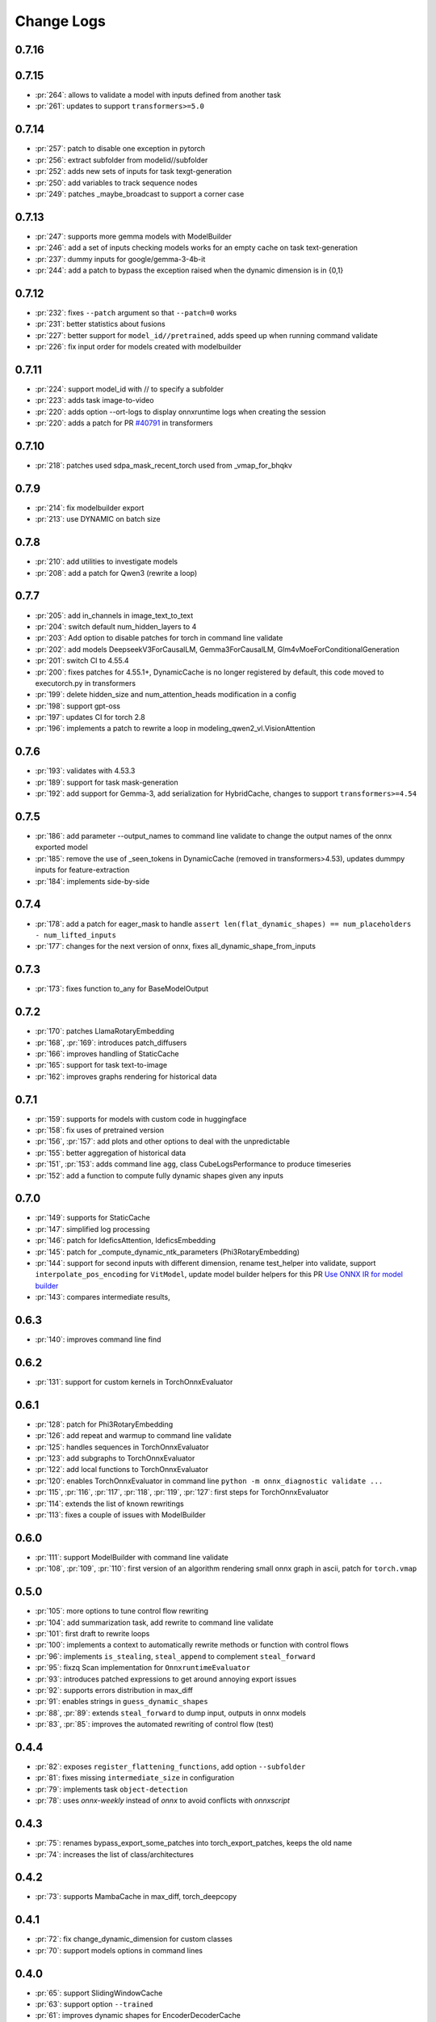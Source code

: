 Change Logs
===========

0.7.16
++++++



0.7.15
++++++

* :pr:`264`: allows to validate a model with inputs defined from another task
* :pr:`261`: updates to support ``transformers>=5.0``

0.7.14
++++++

* :pr:`257`: patch to disable one exception in pytorch
* :pr:`256`: extract subfolder from modelid//subfolder
* :pr:`252`: adds new sets of inputs for task texgt-generation
* :pr:`250`: add variables to track sequence nodes
* :pr:`249`: patches _maybe_broadcast to support a corner case

0.7.13
++++++

* :pr:`247`: supports more gemma models with ModelBuilder
* :pr:`246`: add a set of inputs checking models works for an empty cache on task text-generation
* :pr:`237`: dummy inputs for google/gemma-3-4b-it
* :pr:`244`: add a patch to bypass the exception raised when the dynamic dimension is in {0,1}

0.7.12
++++++

* :pr:`232`: fixes ``--patch`` argument so that ``--patch=0`` works
* :pr:`231`: better statistics about fusions
* :pr:`227`: better support for ``model_id//pretrained``, adds speed up when running command validate
* :pr:`226`: fix input order for models created with modelbuilder

0.7.11
++++++

* :pr:`224`: support model_id with // to specify a subfolder 
* :pr:`223`: adds task image-to-video
* :pr:`220`: adds option --ort-logs to display onnxruntime logs when creating the session
* :pr:`220`: adds a patch for PR `#40791 <https://github.com/huggingface/transformers/pull/40791>`_ in transformers

0.7.10
++++++

* :pr:`218`: patches used sdpa_mask_recent_torch used from _vmap_for_bhqkv

0.7.9
+++++

* :pr:`214`: fix modelbuilder export
* :pr:`213`: use DYNAMIC on batch size

0.7.8
+++++

* :pr:`210`: add utilities to investigate models
* :pr:`208`: add a patch for Qwen3 (rewrite a loop)

0.7.7
+++++

* :pr:`205`: add in_channels in image_text_to_text
* :pr:`204`: switch default num_hidden_layers to 4
* :pr:`203`: Add option to disable patches for torch in command line validate
* :pr:`202`: add models DeepseekV3ForCausalLM, Gemma3ForCausalLM, Glm4vMoeForConditionalGeneration
* :pr:`201`: switch CI to 4.55.4
* :pr:`200`: fixes patches for 4.55.1+, DynamicCache is no longer registered by default,
  this code moved to executorch.py in transformers
* :pr:`199`: delete hidden_size and num_attention_heads modification in a config
* :pr:`198`: support gpt-oss
* :pr:`197`: updates CI for torch 2.8
* :pr:`196`: implements a patch to rewrite a loop in modeling_qwen2_vl.VisionAttention 

0.7.6
+++++

* :pr:`193`: validates with 4.53.3 
* :pr:`189`: support for task mask-generation
* :pr:`192`: add support for Gemma-3, add serialization for HybridCache,
  changes to support ``transformers>=4.54``

0.7.5
+++++

* :pr:`186`: add parameter --output_names to command line validate to change the output names of the onnx exported model
* :pr:`185`: remove the use of _seen_tokens in DynamicCache (removed in transformers>4.53),
  updates dummpy inputs for feature-extraction
* :pr:`184`: implements side-by-side

0.7.4
+++++

* :pr:`178`: add a patch for eager_mask to handle ``assert len(flat_dynamic_shapes) == num_placeholders - num_lifted_inputs``
* :pr:`177`: changes for the next version of onnx, fixes all_dynamic_shape_from_inputs

0.7.3
+++++

* :pr:`173`: fixes function to_any for BaseModelOutput

0.7.2
+++++

* :pr:`170`: patches LlamaRotaryEmbedding
* :pr:`168`, :pr:`169`: introduces patch_diffusers
* :pr:`166`: improves handling of StaticCache
* :pr:`165`: support for task text-to-image
* :pr:`162`: improves graphs rendering for historical data

0.7.1
+++++

* :pr:`159`: supports for models with custom code in huggingface
* :pr:`158`: fix uses of pretrained version
* :pr:`156`, :pr:`157`: add plots and other options to deal with the unpredictable
* :pr:`155`: better aggregation of historical data
* :pr:`151`, :pr:`153`: adds command line ``agg``, class CubeLogsPerformance to produce timeseries
* :pr:`152`: add a function to compute fully dynamic shapes given any inputs

0.7.0
+++++

* :pr:`149`: supports for StaticCache
* :pr:`147`: simplified log processing
* :pr:`146`: patch for IdeficsAttention, IdeficsEmbedding
* :pr:`145`: patch for _compute_dynamic_ntk_parameters (Phi3RotaryEmbedding)
* :pr:`144`: support for second inputs with different dimension,
  rename test_helper into validate,
  support ``interpolate_pos_encoding`` for ``VitModel``,
  update model builder helpers for this PR
  `Use ONNX IR for model builder
  <https://github.com/microsoft/onnxruntime-genai/pull/1416>`_
* :pr:`143`: compares intermediate results,

0.6.3
+++++

* :pr:`140`: improves command line find

0.6.2
+++++

* :pr:`131`: support for custom kernels in TorchOnnxEvaluator

0.6.1
+++++

* :pr:`128`: patch for Phi3RotaryEmbedding
* :pr:`126`: add repeat and warmup to command line validate
* :pr:`125`: handles sequences in TorchOnnxEvaluator
* :pr:`123`: add subgraphs to TorchOnnxEvaluator
* :pr:`122`: add local functions to TorchOnnxEvaluator
* :pr:`120`: enables TorchOnnxEvaluator in command line ``python -m onnx_diagnostic validate ...``
* :pr:`115`, :pr:`116`, :pr:`117`, :pr:`118`, :pr:`119`, :pr:`127`:
  first steps for TorchOnnxEvaluator
* :pr:`114`: extends the list of known rewritings
* :pr:`113`: fixes a couple of issues with ModelBuilder

0.6.0
+++++

* :pr:`111`: support ModelBuilder with command line validate
* :pr:`108`, :pr:`109`, :pr:`110`: first version of an algorithm rendering
  small onnx graph in ascii, patch for ``torch.vmap``

0.5.0
+++++

* :pr:`105`: more options to tune control flow rewriting
* :pr:`104`: add summarization task, add rewrite to command line validate
* :pr:`101`: first draft to rewrite loops
* :pr:`100`: implements a context to automatically rewrite methods or function with control flows
* :pr:`96`: implements ``is_stealing``, ``steal_append`` to complement ``steal_forward``
* :pr:`95`: fixzq Scan implementation for ``OnnxruntimeEvaluator``
* :pr:`93`: introduces patched expressions to get around annoying export issues
* :pr:`92`: supports errors distribution in max_diff
* :pr:`91`: enables strings in ``guess_dynamic_shapes``
* :pr:`88`, :pr:`89`: extends ``steal_forward`` to dump input, outputs in onnx models
* :pr:`83`, :pr:`85`: improves the automated rewriting of control flow (test)

0.4.4
+++++

* :pr:`82`: exposes ``register_flattening_functions``, add option ``--subfolder``
* :pr:`81`: fixes missing ``intermediate_size`` in configuration
* :pr:`79`: implements task ``object-detection``
* :pr:`78`: uses *onnx-weekly* instead of *onnx* to avoid conflicts with *onnxscript*

0.4.3
+++++

* :pr:`75`: renames bypass_export_some_patches into torch_export_patches, keeps the old name
* :pr:`74`: increases the list of class/architectures

0.4.2
+++++

* :pr:`73`: supports MambaCache in max_diff, torch_deepcopy

0.4.1
+++++

* :pr:`72`: fix change_dynamic_dimension for custom classes
* :pr:`70`: support models options in command lines

0.4.0
+++++

* :pr:`65`: support SlidingWindowCache
* :pr:`63`: support option ``--trained``
* :pr:`61`: improves dynamic shapes for EncoderDecoderCache
* :pr:`58`: add function use_dyn_not_str to replace string by ``torch.export.Dim.DYNAMIC``,
  use string instead of ``torch.export.Dim.DYNAMIC`` when returning the dynamic shapes
  for a specific models, it is a valid definition for ``torch.onnx.export``
  which can reuse the names
* :pr:`55`: add support for text-classification
* :pr:`54`: add support for fill-mask, refactoring
* :pr:`52`: add support for zero-shot-image-classification
* :pr:`50`: add support for onnxruntime fusion
* :pr:`48`: add support for EncoderDecoderCache, test with openai/whisper-tiny
* :pr:`45`: improve change_dynamic_dimension to fix some dimensions

0.3.0
+++++

* :pr:`43`: uses custom patches
* :pr:`38`: uses the registered serialization functions when it is available
* :pr:`30`, :pr:`31`: adds command to test a model id, validate the export
* :pr:`29`: adds helpers to measure the memory peak and run benchmark
  on different processes
* :pr:`28`: adds command line to print out the configuration for a model id,
  support image-text-to-text
* :pr:`26`: creates a folder ``helpers`` to gather all the functions
  used in many places
* :pr:`25`: improve patches for DynamicCache
  (issue with register_pytree_flatten_spec being deprecated)
* :pr:`24`: dummy inputs for ``text2text-generation``, add new function
  ``convert_dynamic_axes_into_dynamic_shapes`` to convert dynamic axes
  into dynamic shapes, add support for ``T5ForConditionalGeneration``
* :pr:`23`: dummy inputs for ``image-classification``
* :pr:`22`, :pr:`27`: api to create untrained model copying the architecture
  of the trained models and dummy inputs for them,
  support for ``text-generation``

0.2.1
+++++

* :pr:`16`: refactors patches, add model Phi2, implements
  a tweak to raise an exception with a dynamic dimension
  becomes static when exporting a model

0.2.0
+++++

* :pr:`11`: adds ``ModelInputs`` to guess dynamic shapes
* :pr:`9`: adds ``OnnxruntimeEvaluator``
* :pr:`8`: adds ``ExtendedReferenceEvaluator``
* :pr:`7`: improves function ``investigate_onnxruntime_issue``

0.1.0
+++++

first version
